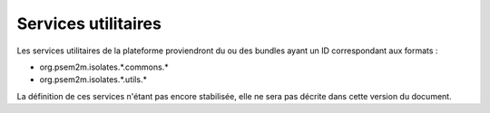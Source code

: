 .. Description des services utilitaires
.. highlight:: java

Services utilitaires
####################

.. todo:: Extraire ce qui a déjà été défini dans le cahier des charges
   (sections 4 et 5)

Les services utilitaires de la plateforme proviendront du ou des bundles
ayant un ID correspondant aux formats :

* org.psem2m.isolates.\*.commons.\*
* org.psem2m.isolates.\*.utils.\*

La définition de ces services n'étant pas encore stabilisée, elle ne sera pas
décrite dans cette version du document.
